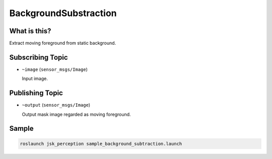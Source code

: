 BackgroundSubstraction
======================


What is this?
-------------

.. image:: ./images/background_substraction.gif

Extract moving foreground from static background.


Subscribing Topic
-----------------

* ``~image`` (``sensor_msgs/Image``)

  Input image.


Publishing Topic
----------------

* ``~output`` (``sensor_msgs/Image``)

  Output mask image regarded as moving foreground.


Sample
------

.. code-block:: bash

  roslaunch jsk_perception sample_background_subtraction.launch

